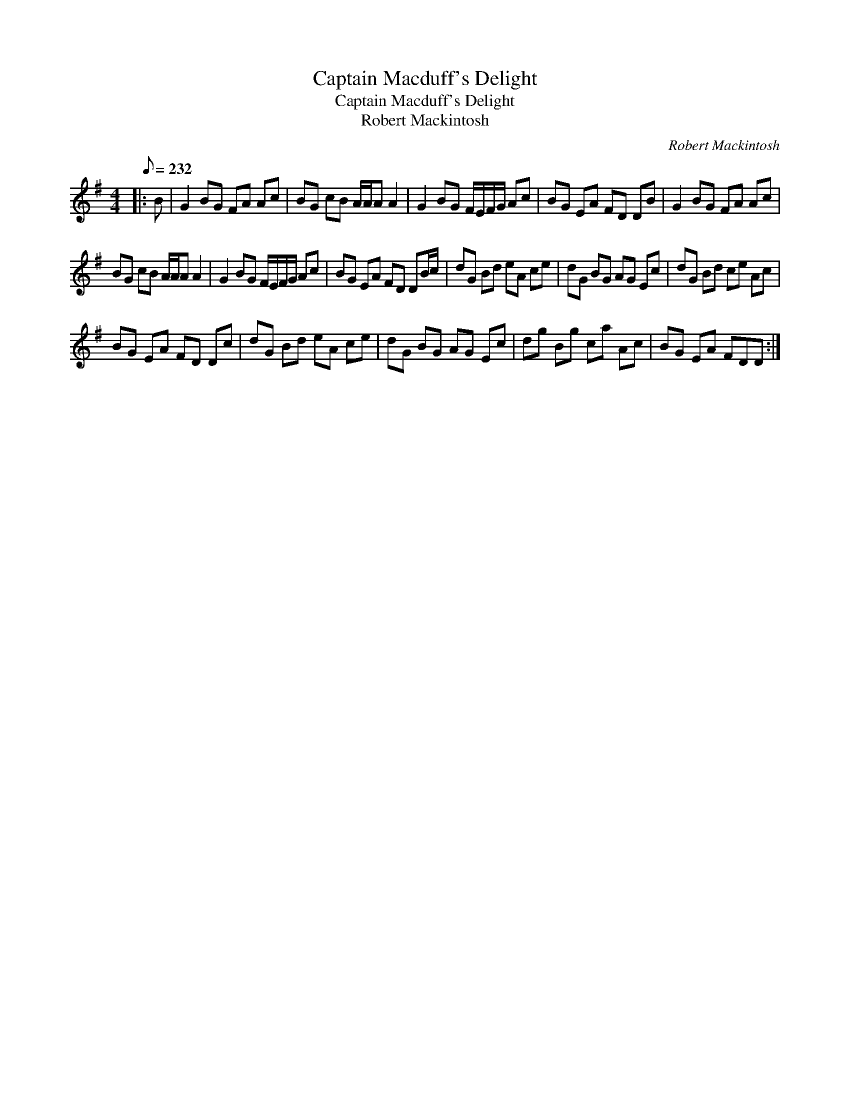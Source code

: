 X:1
T:Captain Macduff's Delight
T:Captain Macduff's Delight
T:Robert Mackintosh
C:Robert Mackintosh
L:1/8
Q:1/8=232
M:4/4
K:G
V:1 treble 
V:1
|: B | G2 BG FA Ac | BG cB A/A/A A2 | G2 BG F/E/F/G/ Ac | BG EA FD DB | G2 BG FA Ac | %6
 BG cB A/A/A A2 | G2 BG F/E/F/G/ Ac | BG EA FD DB/c/ | dG Bd eA ce | dG BG AG Ec | dG Bd ce Ac | %12
 BG EA FD Dc | dG Bd eA ce | dG BG AG Ec | dg Bg ca Ac | BG EA FDD :| %17

